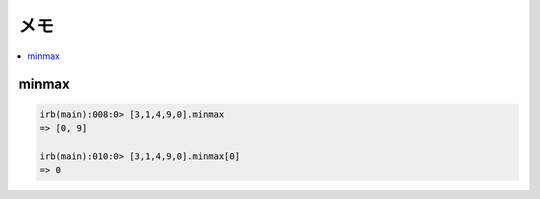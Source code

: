 
======
メモ
======

.. contents::
    :local:

minmax
===========


.. code-block:: ruby

    irb(main):008:0> [3,1,4,9,0].minmax
    => [0, 9]

    irb(main):010:0> [3,1,4,9,0].minmax[0]
    => 0
